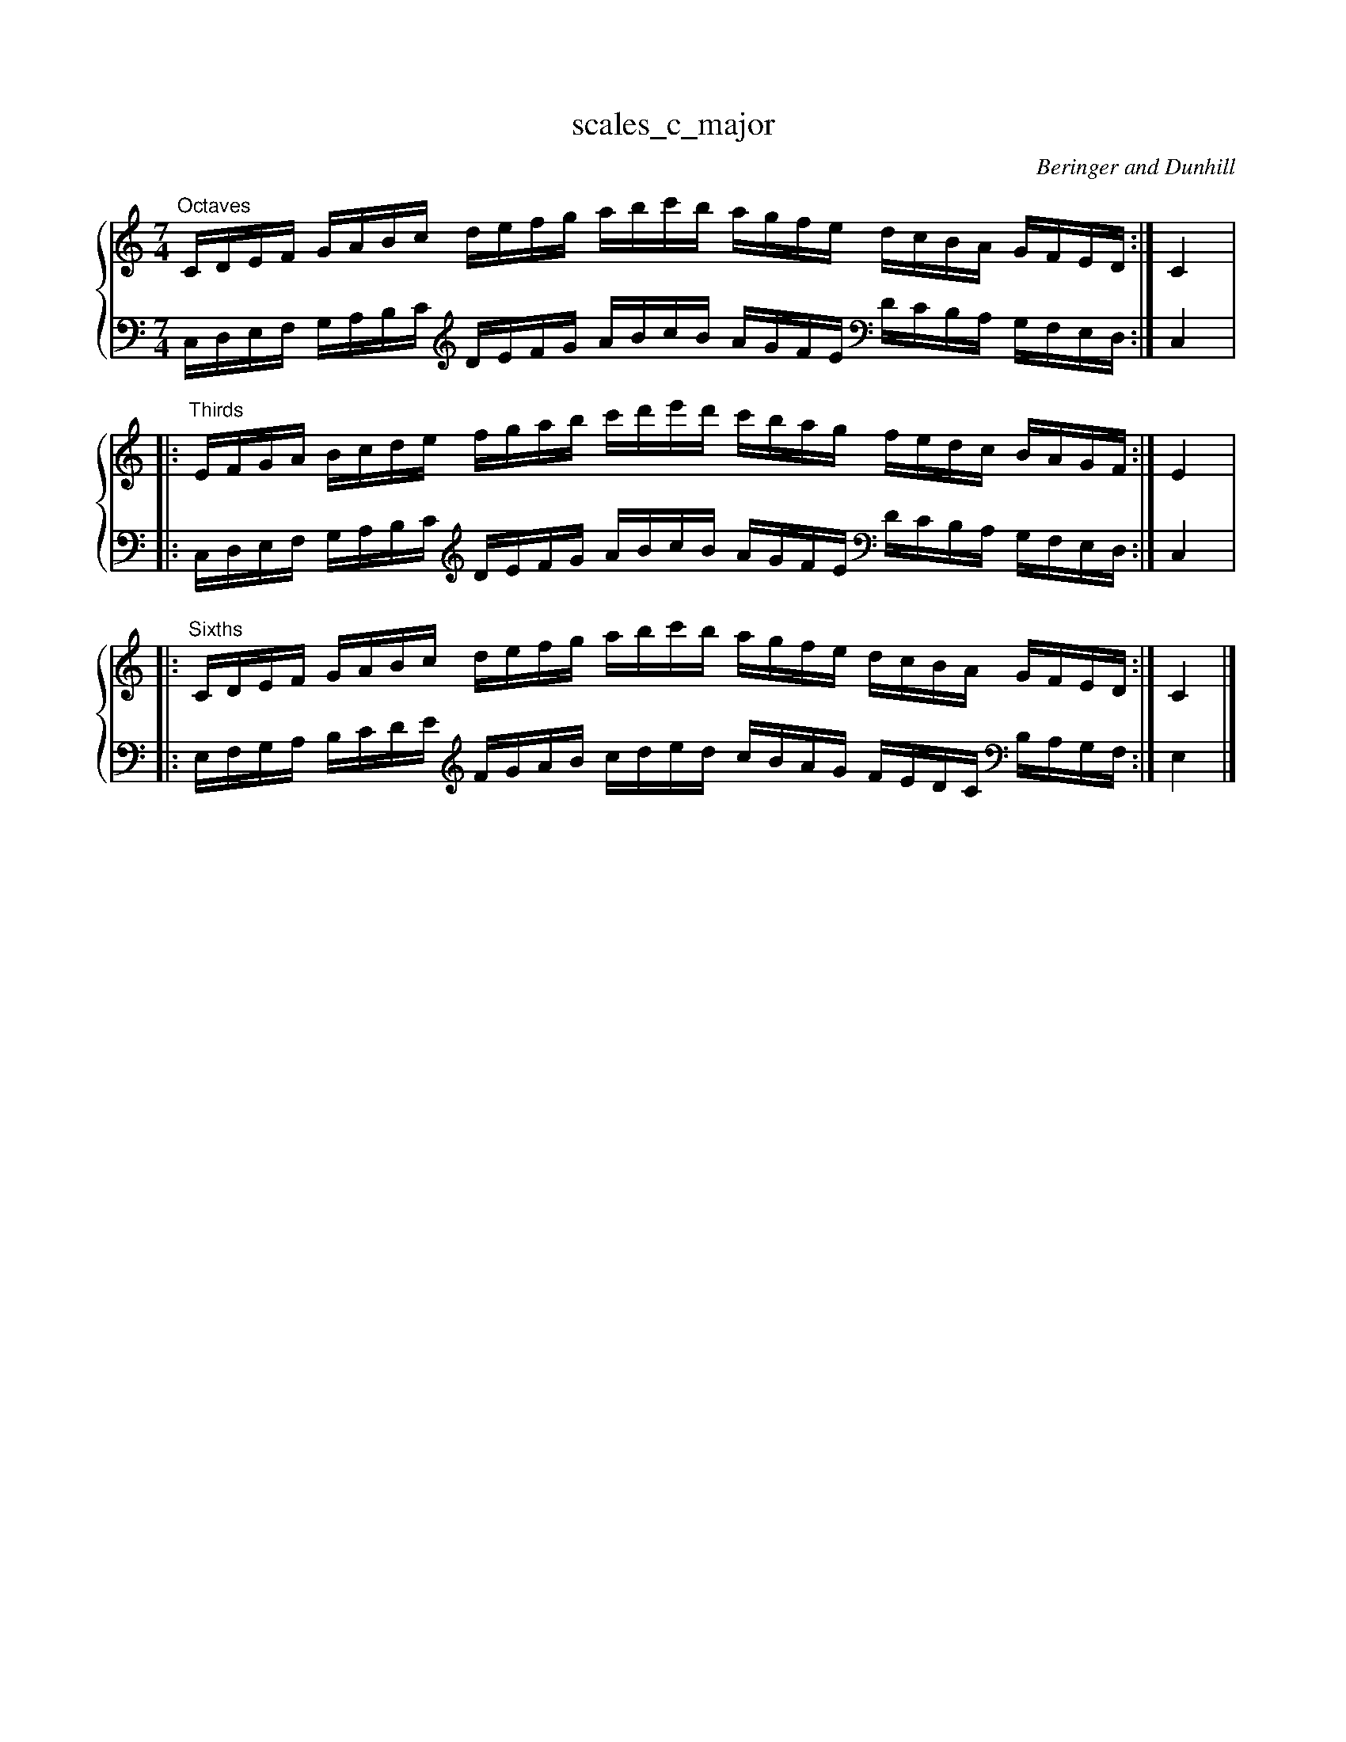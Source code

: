 X:1
T:scales_c_major
C:Beringer and Dunhill
%%score { ( 1 ) | ( 2 ) }
M:7/4
K:Cmaj
V:1 treble
V:2 bass octave=-1
V:1
L:1/16
"^Octaves"CDEF GABc defg abc'b agfe dcBA GFED:|C4|:
"^Thirds"EFGA Bcde fgab c'd'e'd' c'bag fedc BAGF:|E4|:
"^Sixths"CDEF GABc defg abc'b agfe dcBA GFED:|C4|]
V:2
L:1/16
CDEF GABc [K:clef=treble octave=-1]defg abc'b agfe [K:clef=bass octave=-1]dcBA GFED:|C4|:
CDEF GABc [K:clef=treble octave=-1]defg abc'b agfe [K:clef=bass octave=-1]dcBA GFED:|C4|:
EFGA Bcde [K:clef=treble octave=-1]fgab c'd'e'd' c'bag fedc [K:clef=bass octave=-1]BAGF:|E4|]

X:2
T:scales_c_minor_melodic
C:Beringer and Dunhill
%%score { ( 1 ) | ( 2 ) }
M:7/4
K:Cmin
V:1 treble
V:2 bass octave=-1
V:1
L:1/16
"^Octaves"CDEF G=A=Bc defg =a=bc'_b _agfe dc_B_A GFED:|C4|:
c'bag fedc BAGF EDCD EFG=A =Bcde fg=a=b:|c'4|:
"^Thirds"EFG=A =Bcde fg=a=b c'd'e'd' c'_b_ag fedc _B_AGF:|E4|:
e'd'c'b agfe dcBA GFEF G=A=Bc defg =a=bc'd':|e'4|:
"^Sixths"CDEF G=A=Bc defg =a=bc'=b agfe dc=BA GFED:|C4|:
c'bag fedc BAGF EDCD EFG=A =Bcde fg=a=b:|c'4|]
V:2
L:1/16
CDEF G=A=Bc [K:clef=treble octave=-1] defg =a=bc'_b _agfe [K:clef=bass octave=-1] dc_B_A GFED:|C4|:
[K:clef=treble octave=-1]c'bag fedc [K:clef=bass octave=-1] BAGF EDCD EFG=A [K:clef=treble octave=-1] =Bcde fg=a=b:|c'4|:
[K:clef=bass octave=-1] CDEF G=A=Bc [K:clef=treble octave=-1] defg =a=bc'_b _agfe [K:clef=bass octave=-1] dc_B_A GFED:|C4|:
[K:clef=treble octave=-1] c'bag fedc [K:clef=bass octave=-1] BAGF EDCD EFG=A [K:clef=treble octave=-1] =Bcde fg=a=b:|c'4|:
[K:clef=bass octave=-1] EFG=A =Bcde [K:clef=treble octave=-1] fg=a=b c'd'e'd' c'_b_ag fedc [K:clef=bass octave=-1] _B_AGF:|E4|:
[K:clef=treble] edcB AGFE [K:clef=bass] DCB,A, G,F,E,F, G,=A,=B,C [K:clef=treble] DEFG =A=Bcd:|e4|]

X:102
T:scales_c_minor_harmonic
C:Beringer and Dunhill
%%score { ( 1 ) | ( 2 ) }
M:7/4
K:Cmin
V:1 treble
V:2 bass octave=-1
V:1
L:1/16
"^Octaves"CDEF GA=Bc defg a=bc'=b agfe dc=BA GFED:|C4|:
"^Thirds"EFGA =Bcde fga=b c'd'e'd' c'=bag fedc =BAGF:|E4|:
"^Sixths"CDEF GA=Bc defg a=bc'=b agfe dc=BA GFED:|C4|]
V:2
L:1/16
CDEF GA=Bc [K:clef=treble octave=-1] defg a=bc'=b agfe [K:clef=bass octave=-1] dc=BA GFED:|C4|:
[K:clef=bass octave=-1] CDEF GA=Bc [K:clef=treble octave=-1] defg a=bc'=b agfe [K:clef=bass octave=-1] dc=BA GFED:|C4|:
[K:clef=bass octave=-1] EFGA =Bcde [K:clef=treble octave=-1] fga=b c'd'e'd' c'=bag fedc [K:clef=bass octave=-1] =BAGF:|E4|]

X:3
T:scales_g_major
C:Beringer and Dunhill
%%score { ( 1 ) | ( 2 ) }
M:7/4
K:Gmaj
V:1 treble
V:2 bass octave=-1
V:1
L:1/16
g,,a,,b,,c, DEFG ABcd efgf edcB AGFE Dc,b,,a,,:|g,,4|:
b,,c,DE FGAB cdef gaba gfed cBAG FEDc,:|b,,4|:
g,,a,,b,,c, DEFG ABcd efgf edcB AGFE Dc,b,,a,,:|g,,4|]
V:2
L:1/16
g,,a,,b,,c, DEFG ABcd efgf edcB AGFE Dc,b,,a,,:|g,,4|:
g,,a,,b,,c, DEFG ABcd efgf edcB AGFE Dc,b,,a,,:|g,,4|:
b,,c,DE FGAB [K:clef=treble octave=-1] cdef gaba gfed [K:clef=bass octave=-1]cBAG FEDc,:|b,,4|]

X:4
T:scales_g_minor_melodic
C:Beringer and Dunhill
%%score { ( 1 ) | ( 2 ) }
M:7/4
K:Gmin
V:1 treble
V:2 bass octave=-1
V:1
L:1/16
"^Octaves"g,,a,,b,,c, D=E^FG ABcd =e^fg=f _edcB AG=F_E Dc,b,,a,,:|g,,4|:
gfed cBAG FEDc, b,,a,,g,,a,, b,,c,D=E ^FGAB cd=e^f:|g4|:
"^Thirds"b,,c,D=E ^FGAB cd=e^f gaba g=f_ed cBAG =F_EDC:|b,,4|:
bagf edcB AGFE DCb,,C D=E^FG ABcd =e^fga:|b4|:
"^Sixths"G,A,B,C DE^FG ABcd e^fg^f edcB AG^FE DCB,A, :|G,4|:
gfed cBAG FEDc, b,,a,,g,,a,, b,,c,D=E ^FGAB cd=e^f:|g4|]
V:2
L:1/16
g,,a,,b,,c, D=E^FG ABcd =e^fg=f _edcB AG=F_E Dc,b,,a,,:|g,,4|:
gfed cBAG FEDc, b,,a,,g,,a,, b,,c,D=E ^FGAB cd=e^f:|g4|:
g,,a,,b,,c, D=E^FG ABcd =e^fg=f _edcB AG=F_E Dc,b,,a,,:|g,,4|:
gfed cBAG FEDc, b,,a,,g,,a,, b,,c,D=E ^FGAB cd=e^f:|g4|:
B,CDE ^FGAB [K:clef=treble octave=-1]cde^f gaba g^fed [K:clef=bass octave=-1]cBAG ^FEDC:|B,4|:
[K:clef=treble octave=0]BAGF EDCB, [K:clef=bass octave=-1] AGFE DCB,C D=E^FG ABcd [K:clef=treble octave=0] =E^FGA:|B4|]


X:104
T:scales_g_minor_harmonic
C:Beringer and Dunhill
%%score { ( 1 ) | ( 2 ) }
M:7/4
K:Gmin
V:1 treble
V:2 bass octave=-1
V:1
L:1/16
"^Octaves"g,,a,,b,,c, DE^FG ABcd e^fg^f edcB AG^FE Dc,b,,a,,:|g,,4|:
"^Thirds"b,,c,DE ^FGAB cde^f gaba g^fed cBAG ^FEDC:|b,,4|:
"^Sixths"G,A,B,C DE^FG ABcd e^fg^f edcB AG^FE DCB,A, :|G,4|]
V:2
L:1/16
g,,a,,b,,c, DE^FG ABcd e^fg^f edcB AG^FE Dc,b,,a,,:|g,,4|:
g,,a,,b,,c, D=E^FG ABcd =e^fg=f _edcB AG=F_E Dc,b,,a,,:|g,,4|:
[K:clef=bass octave=-1] B,CDE ^FGAB [K:clef=treble octave=-1] cde^f gaba g^fed [K:clef=bass octave=-1] cBAG ^FEDC:|

X:5
T:scales_d_major
C:Beringer and Dunhill
%%score { ( 1 ) | ( 2 ) }
M:7/4
K:Dmaj clef=treble octave=0
V:1 treble
V:2 bass octave=-1
V:1
L:1/16
DEFG ABcd efga bc'd'c' bagf edcB AGFE:|D4|:
FGAB cdef gabc' d'e'f'e' d'c'ba gfed cBAG:|F4|:
DEFG ABcd efga bc'd'c' bagf edcB AGFE:|D4|]
V:2
L:1/16
DEFG ABcd [K:clef=treble octave=-1] efga bc'd'c' bagf [K:clef=bass octave=-1] edcB AGFE:|D4|:
DEFG ABcd [K:clef=treble octave=-1] efga bc'd'c' bagf [K:clef=bass octave=-1] edcB AGFE:|D4|:
FGAB cdef [K:clef=treble octave=-1] gabc' d'e'f'e' d'c'ba gfed [K:clef=bass octave=-1] cBAG:|F4|]

X:6
T:scales_d_minor_melodic
C:Beringer and Dunhill
%%score { ( 1 ) | ( 2 ) }
M:7/4
K:Dmin
V:1 treble
V:2 bass octave=-1
V:1
L:1/16
"Octaves"DEFG A=B^cd efga =b^c'd'=c' _bagf ed=c_B AGFE:|D4|:
d'c'ba gfed cBAG FEDE FGA=B ^cdef ga=b^c':|d'4|:
"Thirds"FGA=B ^cdef ga=b^c' d'e'f'e' d'=c'_ba gfed =c_BAG:|F4|:
f'e'd'c' bagf edcB AGFG A=B^cd efga =b^c'd'e':|f'4|:
"Sixths"DEFG A=B^cd efga =b^c'd'=c' _bagf ed=c_B AGFE:|D4|:
d'c'ba gfed cBAG FEDE FGA=B ^cdef ga=b^c':|d'4|:
V:2
L:1/16
DEFG A=B^cd [K:clef=treble octave=-1] efga =b^c'd'=c' _bagf [K:clef=bass octave=-1]ed=c_B AGFE:|D4|:
[K:clef=treble octave=-1] d'c'ba gfed [K:clef=bass octave=-1] cBAG FEDE FGA=B [K:clef=treble octave=-1] ^cdef ga=b^c':|d'4|:
[K:clef=bass octave=-1] DEFG A=B^cd [K:clef=treble octave=-1] efga =b^c'd'=c' _bagf [K:clef=bass octave=-1] ed=c_B AGFE:|D4|:
[K:clef=treble octave=-1] d'c'ba gfed [K:clef=bass octave=-1] cBAG FEDE FGA=B [K:clef=treble octave=-1] ^cdef ga=b^c':|d'4|:
[K:clef=bass octave=-1] FGA=B ^cdef [K:clef=treble octave=-1] ga=b^c' d'e'f'e' d'=c'_ba gfed [K:clef=bass octave=-1] =c_BAG:|F4|:
[K:clef=treble octave=-1]f'e'd'c' bagf [K:clef=bass octave=-1] edcB AGFG A=B^cd [K:clef=treble octave=-1] efga =b^c'd'e':|f'4|]

X:106
T:scales_d_minor_harmonic
C:Beringer and Dunhill
%%score { ( 1 ) | ( 2 ) }
M:7/4
K:Dmin
V:1 treble
V:2 bass octave=-1
V:1
L:1/16
"Octaves"DEFG AB^cd efga b^c'd'^c' bagf ed^cB AGFE:|D4|:
"Thirds"FGAB ^cdef gab^c' d'e'f'e' d'^c'ba gfed ^cBAG:|F4|:
"Sixths"DEFG AB^cd efga b^c'd'^c' bagf ed^cB AGFE:|D4|]
V:2
L:1/16
DEFG AB^cd [K:clef=treble octave=-1] efga b^c'd'^c' bagf [K:clef=bass octave=-1]ed^cB AGFE:|D4|:
[K:clef=bass octave=-1] DEFG AB^cd [K:clef=treble octave=-1] efga b^c'd'^c' bagf [K:clef=bass octave=-1] ed^cB AGFE:|D4|:
[K:clef=bass octave=-1] FGAB ^cdef [K:clef=treble octave=-1] gab^c' d'e'f'e' d'^c'ba gfed [K:clef=bass octave=-1] ^cBAG:|F4|]

X:7
T:scales_a_major
C:Beringer and Dunhill
%%score { ( 1 ) | ( 2 ) }
M:7/4
K:Amaj
V:1 treble
V:2 bass octave=-1
V:1
L:1/16
A,B,CD EFGA Bcde fgag fedc BAGF EDCB,:|A,4|:
CDEF GABc defg abc'b agfe dcBA GFED:|C4|:
A,B,CD EFGA Bcde fgag fedc BAGF EDCB,:|A,4|]
V:2
L:1/16
A,B,CD EFGA Bcde fgag fedc BAGF EDCB,:|A,4|:
A,B,CD EFGA Bcde fgag fedc BAGF EDCB,:|A,4|:
CDEF GABc [K:clef=treble octave=-1] defg abc'b agfe [K:clef=bass octave=-1] dcBA GFED:|C4|]

X:8
T:scales_a_minor_melodic
C:Beringer and Dunhill
%%score { ( 1 ) | ( 2 ) }
M:7/4
K:Amin
V:1 treble
V:2 bass octave=-1
V:1
L:1/16
"Octaves"A,B,CD E^F^GA Bcde ^f^ga=g =fedc BA=G=F EDCB,:|A,4|:
agfe dcBA GFED CB,A,B, CDE^F ^GABc de^f^g:|a4|:
"Thirds"CDE^F ^GABc de^f^g abc'b a=g=fe dcBA =G=FED:|C4|:
c'bag fedc BAGF EDCD E^F^GA Bcde ^f^gab:|c'4|:
"Sixths"A,B,CD E^F^GA Bcde ^f^ga=g =fedc BA=G=F EDCB,:|A,4|:
agfe dcBA GFED CB,A,B, CDE^F ^GABc de^f^g:|a4|]
V:2
L:1/16
A,B,CD E^F^GA Bcde ^f^ga=g =fedc BA=G=F EDCB,:|A,4|:
agfe dcBA GFED CB,A,B, CDE^F ^GABc de^f^g:|a4|:
A,B,CD E^F^GA Bcde ^f^ga=g =fedc BA=G=F EDCB,:|A,4|:
agfe dcBA GFED CB,A,B, CDE^F ^GABc de^f^g:|a4|:
CDE^F ^GABc [K:clef=treble octave=-1] de^f^g abc'b a=g=fe [K:clef=bass octave=-1] dcBA =G=FED:|C4|:
[K:clef=treble octave=-1] c'bag fedc [K:clef=bass octave=-1] BAGF EDCD E^F^GA Bcde [K:clef=treble octave=-1] ^f^gab:|c'4|]

X:108
T:scales_a_minor_harmonic
C:Beringer and Dunhill
%%score { ( 1 ) | ( 2 ) }
M:7/4
K:Amin
V:1 treble
V:2 bass octave=-1
V:1
L:1/16
"Octaves"A,B,CD EF^GA Bcde f^ga^g fedc BA^GF EDCB,:|A,4|:
"Thirds"CDEF ^GABc def^g abc'b a^gfe dcBA ^GFED:|C4|:
"Sixths"A,B,CD EF^GA Bcde f^ga^g fedc BA^GF EDCB,:|A,4|]
V:2
L:1/16
A,B,CD EF^GA Bcde f^ga^g fedc BA^GF EDCB,:|A,4|:
A,B,CD EF^GA Bcde f^ga^g fedc BA^GF EDCB,:|A,4|:
CDEF ^GABc [K:clef=treble octave=-1] def^g abc'b a^gfe [K:clef=bass octave=-1] dcBA ^GFED:|C4|]

X:9
T:scales_e_major
C:Beringer and Dunhill
%%score { ( 1 ) | ( 2 ) }
M:7/4
K:Emaj
V:1 treble
V:2 bass octave=-1
V:1
L:1/16
EFGA Bcde fgab c'd'e'd' c'bag fedc BAGF:|E4|:
GABc defg abc'd' e'f'g'f' e'd'c'b agfe dcBA:|G4|:
EFGA Bcde fgab c'd'e'd' c'bag fedc BAGF:|E4|]
V:2
L:1/16
EFGA Bcde [K:clef=treble octave=-1] fgab c'd'e'd' c'bag [K:clef=bass octave=-1] fedc BAGF:|E4|:
EFGA Bcde [K:clef=treble octave=-1] fgab c'd'e'd' c'bag fedc [K:clef=bass octave=-1] BAGF:|E4|:
GABc defg [K:clef=treble octave=-1] abc'd' e'f'g'f' e'd'c'b agfe [K:clef=bass octave=-1] dcBA:|G4|]

X:10
T:scales_e_minor_melodic
C:Beringer and Dunhill
%%score { ( 1 ) | ( 2 ) }
M:7/4
K:Emin
V:1 treble
V:2 bass octave=-1
V:1
L:1/16
"Octaves"EFGA B^c^de fgab ^c'^d'e'=d' =c'bag fe=d=c BAGF:|E4|:
e'd'c'b agfe dcBA GFEF GAB^c ^defg ab^c'^d':|e'4|:
"Thirds"GAB^c ^defg ab^c'^d' e'f'g'f' e'=d'=c'b agfe =d=cBA:|G4|:
g'f'e'd' c'bag fedc BAGA B^c^de fgab ^c'^d'e'f':|g'4|:
"Sixths"EFGA B^c^de fgab ^c'^d'e'=d' =c'bag fe=d=c BAGF:|E4|:
e'd'c'b agfe dcBA GFEF GAB^c ^defg ab^c'^d':|e'4|]
V:2
L:1/16
EFGA B^c^de [K:clef=treble octave=-1] fgab ^c'^d'e'=d' =c'bag [K:clef=bass octave=-1] fe=d=c BAGF:|E4|:
[K:clef=treble octave=-1] e'd'c'b agfe [K:clef=bass octave=-1] dcBA GFEF GAB^c [K:clef=treble octave=-1]^defg ab^c'^d':|e'4|:
[K:clef=bass octave=-1] EFGA B^c^de [K:clef=treble octave=-1] fgab ^c'^d'e'=d' =c'bag [K:clef=bass octave=-1] fe=d=c BAGF:|E4|:
[K:clef=treble octave=-1] e'd'c'b agfe [K:clef=bass octave=-1] dcBA GFEF GAB^c [K:clef=treble octave=-1]^defg ab^c'^d':|e'4|:
[K:clef=bass octave=-1] GAB^c [K:clef=treble octave=-1] ^defg ab^c'^d' e'f'g'f' e'=d'=c'b agfe [K:clef=bass octave=-1] =d=cBA:|G4|:
[K:clef=treble octave=-1] g'f'e'd' c'bag fedc [K:clef=bass octave=-1] BAGA B^c^de [K:clef=treble octave=-1] fgab ^c'^d'e'f':|g'4|]

X:110
T:scales_e_minor_harmonic
C:Beringer and Dunhill
%%score { ( 1 ) | ( 2 ) }
M:7/4
K:Emin
V:1 treble
V:2 bass octave=-1
V:1
L:1/16
"Octaves"EFGA Bc^de fgab c'^d'e'^d' c'bag fe^dc BAGF:|E4|:
"Thirds"GABc ^defg abc'^d' e'f'g'f' e'^d'c'b agfe ^dcBA:|G4|:
"Sixths"EFGA Bc^de fgab c'^d'e'^d' c'bag fe^dc BAGF:|E4|]
V:2
L:1/16
EFGA Bc^de [K:clef=treble octave=-1] fgab c'^d'e'^d' c'bag [K:clef=bass octave=-1] fe^dc BAGF:|E4|:
[K:clef=bass octave=-1] EFGA Bc^de [K:clef=treble octave=-1] fgab c'^d'e'^d' c'bag [K:clef=bass octave=-1] fe^dc BAGF:|E4|:
[K:clef=bass octave=-1] GABc [K:clef=treble octave=-1] ^defg abc'^d' e'f'g'f' e'^d'c'b agfe [K:clef=bass octave=-1] ^dcBA:|G4|]

X:11
T:scales_b_major
C:Beringer and Dunhill
%%score { ( 1 ) | ( 2 ) }
M:7/4
K:Bmaj clef=treble octave=0
V:1 treble
V:2 bass octave=-2
V:1
L:1/16
B,CDE FGAB cdef gaba gfed cBAG FEDC:|B,4|:
DEFG ABcd efga bc'd'c' bagf edcB AGFE:|D4|:
B,CDE FGAB cdef gaba gfed cBAG FEDC:|B,4|]
V:2
L:1/16
B,CDE FGAB [K:clef=treble octave=-1] cdef gaba gfed [K:clef=bass octave=-1] cBAG FEDC:|B,4|:
B,CDE FGAB [K:clef=treble octave=-1] cdef gaba gfed [K:clef=bass octave=-1] cBAG FEDC:|B,4|:
DEFG ABcd [K:clef=treble octave=-1] efga bc'd'c' bagf [K:clef=bass octave=-1] edcB AGFE:|D4|]

X:12
T:scales_b_minor_melodic
C:Beringer and Dunhill
%%score { ( 1 ) | ( 2 ) }
M:7/4
K:Bmin
V:1 treble
V:2 bass octave=-1
V:1
L:1/16
"Octaves"B,CDE F^G^AB cdef ^g^ab=a =gfed cB=A=G FEDC:|B,4|:
bagf edcB AGFE DCB,C DEF^G ^ABcd ef^g^a:|b4|:
"Thirds"DEF^G ^ABcd ef^g^a bc'd'c' b=a=gf edcB =A=GFE:|D4|:
d'c'ba gfed cBAG FEDE F^G^AB cdef ^g^abc':|d'4|:
"Sixths"B,CDE F^G^AB cdef ^g^ab=a =gfed cB=A=G FEDC:|B,4|:
bagf edcB AGFE DCB,C DEF^G ^ABcd ef^g^a:|b4|:]
V:2
L:1/16
B,CDE F^G^AB [K:clef=treble octave=-1] cdef ^g^ab=a =gfed [K:clef=bass octave=-1] cB=A=G FEDC:|B,4|:
[K:clef=treble octave=-1] bagf edcB [K:clef=bass octave=-1] AGFE DCB,C DEF^G ^ABcd [K:clef=treble octave=-1] ef^g^a:|b4|:
[K:clef=bass octave=-1] B,CDE F^G^AB [K:clef=treble octave=-1] cdef ^g^ab=a =gfed [K:clef=bass octave=-1] cB=A=G FEDC:|B,4|:
[K:clef=treble octave=-1]bagf edcB [K:clef=bass octave=-1] AGFE DCB,C DEF^G ^ABcd [K:clef=treble octave=-1]ef^g^a:|b4|:
[K:clef=bass octave=-1]DEF^G ^ABcd [K:clef=treble octave=-1] ef^g^a bc'd'c' b=a=gf [K:clef=bass octave=-1] edcB =A=GFE:|D4|:
[K:clef=treble octave=-1]d'c'ba gfed [K:clef=bass octave=-1] cBAG FEDE F^G^AB [K:clef=treble octave=-1] cdef ^g^abc':|d'4|]

X:112
T:scales_b_minor_harmonic
C:Beringer and Dunhill
%%score { ( 1 ) | ( 2 ) }
M:7/4
K:Bmin
V:1 treble
V:2 bass octave=-1
V:1
L:1/16
"Octaves"B,CDE FG^AB cdef g^ab^a gfed cB^AG FEDC:|B,4|:
"Thirds"DEFG ^ABcd efg^a bc'd'c' b^agf edcB A=GFE:|D4|:
"Sixths"B,CDE FG^AB cdef g^ab^a gfed cB^AG FEDC:|B,4|]
V:2
L:1/16
B,CDE FG^AB [K:clef=treble octave=-1] cdef g^ab^a gfed [K:clef=bass octave=-1] cB^AG FEDC:|B,4|:
[K:clef=bass octave=-1] B,CDE FG^AB [K:clef=treble octave=-1] cdef g^ab^a gfed [K:clef=bass octave=-1] cB^AG FEDC:|B,4|:
[K:clef=bass octave=-1]DEFG ^ABcd [K:clef=treble octave=-1] efg^a bc'd'c' b^agf [K:clef=bass octave=-1] edcB ^AGFE:|D4|]

X:13
T:scales_fsharp_major
C:Beringer and Dunhill
%%score { ( 1 ) | ( 2 ) }
M:7/4
K:F#maj
V:1 treble
V:2 bass octave=-1
V:1
L:1/16
F,G,A,B, CDEF GABc defe dcBA GFED CB,A,G,:|F,4|:
A,B,CD EFGA Bcde fgag fedc BAGF EDCB,:|A,4|:
F,G,A,B, CDEF GABc defe dcBA GFED CB,A,G,:|F,4|]
V:2
L:1/16
F,G,A,B, CDEF GABc defe dcBA GFED CB,A,G,:|F,4|:
F,G,A,B, CDEF GABc defe dcBA GFED CB,A,G,:|F,4|:
A,B,CD EFGA Bcde fgag fedc BAGF EDCB,:|A,4|]

X:14
T:scales_fsharp_minor_melodic
C:Beringer and Dunhill
%%score { ( 1 ) | ( 2 ) }
M:7/4
K:F#min
V:1 treble
V:2 bass octave=-1
V:1
L:1/16
"Octaves"F,G,A,B, C^D^EF GABc ^d^ef=e =dcBA GF=E=D CB,A,G,:|F,4|:
fedc BAGF EDCB, A,G,F,G, A,B,C^D ^EFGA Bc^d^e:|f4|:
"Thirds"A,B,C^D ^EFGA Bc^d^e fgag f=e=dc BAGF =E=DCB,:|A,4|:
agfe dcBA GFED CB,A,B, C^D^EF GABc ^d^efg:|a4|:
"Sixths"F,G,A,B, C^D^EF GABc ^d^ef=e =dcBA GF=E=D CB,A,G,:|F,4|:
fedc BAGF EDCB, A,G,F,G, A,B,C^D ^EFGA Bc^d^e:|f4|]
V:2
L:1/16
F,G,A,B, C^D^EF GABc ^d^ef=e =dcBA GF=E=D CB,A,G,:|F,4|:
fedc BAGF EDCB, A,G,F,G, A,B,C^D ^EFGA Bc^d^e:|f4|:
F,G,A,B, C^D^EF GABc ^d^ef=e =dcBA GF=E=D CB,A,G,:|F,4|:
fedc BAGF EDCB, A,G,F,G, A,B,C^D ^EFGA Bc^d^e:|f4|:
A,B,C^D ^EFGA Bc^d^e fgag f=e=dc BAGF =E=DCB,:|A,4|:
agfe dcBA GFED CB,A,B, C^D^EF GABc ^d^efg:|a4|]

X:114
T:scales_fsharp_minor_harmonic
C:Beringer and Dunhill
%%score { ( 1 ) | ( 2 ) }
M:7/4
K:F#min
V:1 treble
V:2 bass octave=-1
V:1
L:1/16
"Octaves"F,G,A,B, CD^EF GABc d^ef^e dcBA GF^ED CB,A,G,:|F,4|:
"Thirds"A,B,CD ^EFGA Bcd^e fgag f^edc BAGF ^EDCB,:|A,4|:
"Sixths"F,G,A,B, CD^EF GABc d^ef^e dcBA GF^ED CB,A,G,:|F,4|]
V:2
L:1/16
F,G,A,B, CD^EF GABc d^ef^e dcBA GF^ED CB,A,G,:|F,4|:
F,G,A,B, CD^EF GABc d^ef^e dcBA GF^ED CB,A,G,:|F,4|:
A,B,CD ^EFGA Bcd^e fgag f^edc BAGF ^EDCB,:|A,4|]

X:15
T:scales_dflat_major
C:Beringer and Dunhill
%%score { ( 1 ) | ( 2 ) }
M:7/4
K:Dbmaj
V:1 treble
V:2 bass octave=-1
V:1
L:1/16
DEFG ABcd efga bc'd'c' bagf edcB AGFE:|D4|:
FGAB cdef gabc' d'e'f'e' d'c'ba gfed cBAG:|F4|:
DEFG ABcd efga bc'd'c' bagf edcB AGFE:|D4|]
V:2
L:1/16
DEFG ABcd [K:clef=treble octave=-1]efga bc'd'c' bagf [K:clef=bass octave=-1] edcB AGFE:|D4|:
DEFG ABcd [K:clef=treble octave=-1] efga bc'd'c' bagf [K:clef=bass octave=-1] edcB AGFE:|D4|:
FGAB cdef [K:clef=treble octave=-1]gabc' d'e'f'e' d'c'ba gfed [K:clef=bass octave=-1] cBAG:|F4|]

X:16
T:scales_csharp_minor_melodic
C:Beringer and Dunhill
%%score { ( 1 ) | ( 2 ) }
M:7/4
K:C#min
V:1 treble
V:2 bass octave=-1
V:1
L:1/16
"Octaves"CDEF G^A^Bc defg ^a^bc'=b =agfe dc=B=A GFED:|C4|:
c'bag fedc BAGF EDCD EFG^A ^Bcde fg^a^b:|c'4|:
"Thirds"EFG^A ^Bcde fg^a^b c'd'e'd' c'=b=ag fedc =B=AGF:|E4|:
e'd'c'b agfe dcBA GFEF G^A^Bc defg ^a^bc'd':|e'4|:
"Sixths"CDEF G^A^Bc defg ^a^bc'=b =agfe dc=B=A GFED:|C4|:
c'bag fedc BAGF EDCD EFG^A ^Bcde fg^a^b:|c'4|]
V:2
L:1/16
CDEF G^A^Bc [K:clef=treble octave=-1] defg ^a^bc'=b =agfe [K:clef=bass octave=-1] dc=B=A GFED:|C4|:
[K:clef=treble octave=-1] c'bag fedc [K:clef=bass octave=-1] BAGF EDCD EFG^A ^Bcde [K:clef=treble octave=-1] fg^a^b:|c'4|:
[K:clef=bass octave=-1] CDEF G^A^Bc [K:clef=treble octave=-1] defg ^a^bc'=b =agfe [K:clef=bass octave=-1] dc=B=A GFED:|C4|:
[K:clef=treble octave=-1] c'bag fedc [K:clef=bass octave=-1] BAGF EDCD EFG^A ^Bcde [K:clef=treble octave=-1] fg^a^b:|c'4|:
[K:clef=bass octave=-1] EFG^A ^Bcde [K:clef=treble octave=-1] fg^a^b c'd'e'd' c'=b=ag fedc [K:clef=bass octave=-1] =B=AGF:|E4|:
[K:clef=treble octave=-1] e'd'c'b agfe [K:clef=bass octave=-1] dcBA GFEF G^A^Bc defg [K:clef=treble octave=-1]^a^bc'd':|e'4|]

X:116
T:scales_csharp_minor_harmonic
C:Beringer and Dunhill
%%score { ( 1 ) | ( 2 ) }
M:7/4
K:C#min
V:1 treble
V:2 bass octave=-1
V:1
L:1/16
"Octaves"CDEF GA^Bc defg a^bc'^b agfe dc^BA GFED:|C4|:
"Thirds"EFGA ^Bcde fga^b c'd'e'd' c'^bag fedc ^BAGF:|E4|:
"Sixths"CDEF GA^Bc defg a^bc'^b agfe dc^BA GFED:|C4|]
V:2
L:1/16
CDEF GA^Bc [K:clef=treble octave=-1] defg a^bc'^b agfe [K:clef=bass octave=-1] dc^BA GFED:|C4|:
CDEF GA^Bc [K:clef=treble octave=-1] defg a^bc'^b agfe [K:clef=bass octave=-1] dc^BA GFED:|C4|:
EFGA ^Bcde [K:clef=treble octave=-1] fga^b c'd'e'd' c'^bag fedc [K:clef=bass octave=-1] ^BAGF:|E4|]

X:17
T:scales_aflat_major
C:Beringer and Dunhill
%%score { ( 1 ) | ( 2 ) }
M:7/4
K:Abmaj
V:1 treble
V:2 bass octave=-1
V:1
L:1/16
A,B,CD EFGA Bcde fgag fedc BAGF EDCB,:|A,4|:
CDEF GABc defg abc'b agfe dcBA GFED:|C4|:
A,B,CD EFGA Bcde fgag fedc BAGF EDCB,:|A,4|]
V:2
L:1/16
A,B,CD EFGA Bcde fgag fedc BAGF EDCB,:|A,4|:
A,B,CD EFGA Bcde fgag fedc BAGF EDCB,:|A,4|:
CDEF GABc [K:clef=treble octave=-1] defg abc'b agfe [K:clef=bass octave=-1]dcBA GFED:|C4||

X:18
T:scales_gsharp_minor_melodic
C:Beringer and Dunhill
%%score { ( 1 ) | ( 2 ) }
M:7/4
K:G#min
V:1 treble
V:2 bass octave=-1
V:1
L:1/16
"Octaves"G,A,B,C D^E^^FG ABcd ^e^^fg^f =edcB AG^F=E DCB,A,:|G,4|:
gfed cBAG FEDC B,A,G,A, B,CD^E ^^FGAB cd^e^^f:|g4|:
"Thirds"B,CD^E ^^FGAB cd^e^^f gaba g^f=ed cBAG ^F=EDC:|B,4|:
bagf edcB AGFE DCB,C D^E^^FG ABcd ^e^^fga:|b4|:
"Sixths"G,A,B,C D^E^^FG ABcd ^e^^fg^f =edcB AG^F=E DCB,A,:|G,4|:
gfed cBAG FEDC B,A,G,A, B,CD^E ^^FGAB cd^e^^f:|g4|]
V:2
L:1/16
G,A,B,C D^E^^FG ABcd ^e^^fg^f =edcB AG^F=E DCB,A,:|G,4|:
gfed cBAG FEDC B,A,G,A, B,CD^E ^^FGAB cd^e^^f:|g4|:
G,A,B,C D^E^^FG ABcd ^e^^fg^f =edcB AG^F=E DCB,A,:|G,4|:
gfed cBAG FEDC B,A,G,A, B,CD^E ^^FGAB cd^e^^f:|g4|:
B,CD^E ^^FGAB [K:clef=treble octave=-1] cd^e^^f gaba g^f=ed [K:clef=bass octave=-1] cBAG ^F=EDC:|B,4|:
[K:clef=treble octave=-1] bagf [K:clef=bass octave=-1] edcB AGFE DCB,C D^E^^FG ABcd [K:clef=treble octave=-1]  ^e^^fga:|b4|]

X:118
T:scales_gsharp_minor_harmonic
C:Beringer and Dunhill
%%score { ( 1 ) | ( 2 ) }
M:7/4
K:G#min
V:1 treble
V:2 bass octave=-1
V:1
L:1/16
"Octaves"G,A,B,C DE^^FG ABcd e^^fg^^f edcB AG^^FE DCB,A,:|G,4|:
"Thirds"B,CDE ^^FGAB cde^^f gaba g^^fed cBAG ^^FEDC:|B,4|:
"Sixths"G,A,B,C DE^^FG ABcd e^^fg^^f edcB AG^^FE DCB,A,:|G,4|]
V:2
L:1/16
G,A,B,C DE^^FG ABcd e^^fg^^f edcB AG^^FE DCB,A,:|G,4|:
G,A,B,C DE^^FG ABcd e^^fg^^f edcB AG^^FE DCB,A,:|G,4|:
B,CDE ^^FGAB [K:clef=treble octave=-1] cde^^f gaba g^^fed [K:clef=bass octave=-1] cBAG ^^FEDC:|B,4|]
X:19

T:scales_eflat_major
C:Beringer and Dunhill
%%score { ( 1 ) | ( 2 ) }
M:7/4
K:Ebmaj
V:1 treble
V:2 bass octave=-1
V:1
L:1/16
EFGA Bcde fgab c'd'e'd' c'bag fedc BAGF:|E4|:
GABc defg abc'd' e'f'g'f' e'd'c'b agfe dcBA:|G4|:
EFGA Bcde fgab c'd'e'd' c'bag fedc BAGF:|E4|]
V:2
L:1/16
EFGA Bcde [K:clef=treble octave=-1] fgab c'd'e'd' c'bag [K:clef=bass octave=-1] fedc BAGF:|E4|:
EFGA Bcde [K:clef=treble octave=-1] fgab c'd'e'd' c'bag [K:clef=bass octave=-1] fedc BAGF:|E4|:
GABc [K:clef=treble octave=-1] defg abc'd' e'f'g'f' e'd'c'b agfe [K:clef=trele octave=-1] dcBA:|G4|]

X:20
T:scales_eflat_minor_melodic
C:Beringer and Dunhill
%%score { ( 1 ) | ( 2 ) }
M:7/4
K:Ebmin
V:1 treble
V:2 bass octave=-1
V:1
L:1/16
"Octaves"EFGA B=c=de fgab =c'=d'e'_d' _c'bag fe_d_c BAGF:|E4|:
e'd'c'b agfe dcBA GFEF GAB=c =defg ab=c'=d':|e'4|:
"Thirds"GAB=c =defg ab=c'=d' e'f'g'f' e'_d'_c'b agfe _d_cBA:|G4|:
g'f'e'd' c'bag fedc BAGA B=c=de fgab =c'=d'e'f':|g'4|:
"Sixths"EFGA B=c=de fgab =c'=d'e'_d' _c'bag fe_d_c BAGF:|E4|:
e'd'c'b agfe dcBA GFEF GAB=c =defg ab=c'=d':|e'4|:]
V:2
L:1/16
EFGA B=c=de [K:clef=treble octave=-1] fgab =c'=d'e'_d' _c'bag [K:clef=bass octave=-1] fe_d_c BAGF:|E4|:
[K:clef=treble octave=-1] e'd'c'b agfe [K:clef=bass octave=-1] dcBA GFEF GAB=c [K:clef=treble octave=-1] =defg ab=c'=d':|e'4|:
[K:clef=bass octave=-1] EFGA B=c=de [K:clef=treble octave=-1] fgab =c'=d'e'_d' _c'bag [K:clef=bass octave=-1] fe_d_c BAGF:|E4|:
[K:clef=treble octave=-1] e'd'c'b agfe [K:clef=bass octave=-1] dcBA GFEF GAB=c [K:clef=treble octave=-1] =defg ab=c'=d':|e'4|:
[K:clef=bass octave=-1] GAB=c [K:clef=treble octave=-1] =defg ab=c'=d' e'f'g'f' e'_d'_c'b agfe [K:clef=bass octave=-1] _d_cBA:|G4|:
[K:clef=treble octave=-1] g'f'e'd' c'bag fedc [K:clef=bass octave=-1] BAGA B=c=de [K:clef=treble octave=-1] fgab =c'=d'e'f':|g'4|]

X:120
T:scales_eflat_minor_harmonic
C:Beringer and Dunhill
%%score { ( 1 ) | ( 2 ) }
M:7/4
K:Ebmin
V:1 treble
V:2 bass octave=-1
V:1
L:1/16
"Octaves"EFGA Bc=de fgab c'=d'e'=d' c'bag fe=dc BAGF:|E4|:
"Thirds"GABc =defg abc'=d' e'f'g'f' e'=d'c'b agfe =dcBA:|G4|:
"Sixths"EFGA Bc=de fgab c'=d'e'=d' c'bag fe=dc BAGF:|E4|]
V:2
L:1/16
EFGA Bc=de [K:clef=treble octave=-1] fgab c'=d'e'=d' c'bag [K:clef=bass octave=-1] fe=dc BAGF:|E4|:
EFGA Bc=de [K:clef=treble octave=-1] fgab c'=d'e'=d' c'bag [K:clef=bass octave=-1] fe=dc BAGF:|E4|:
[K:clef=bass octave=-1] GABc [K:clef=treble octave=-1] =defg abc'=d' e'f'g'f' e'=d'c'b agfe [K:clef=bass octave=-1] =dcBA:|G4|]

X:21
T:scales_bflat_major
C:Beringer and Dunhill
%%score { ( 1 ) | ( 2 ) }
M:7/4
K:Bbmaj
V:1 treble
V:2 bass octave=-1
V:1
L:1/16
B,CDE FGAB cdef gaba gfed cBAG FEDC:|B,4|:
DEFG ABcd efga bc'd'c' bagf edcB AGFE:|D4|:
B,CDE FGAB cdef gaba gfed cBAG FEDC:|B,4|]
V:2
L:1/16
B,CDE FGAB [K:clef=treble octave=-1] cdef gaba gfed [K:clef=bass octave=-1] cBAG FEDC:|B,4|:
B,CDE FGAB [K:clef=treble octave=-1] cdef gaba gfed [K:clef=bass octave=-1] cBAG FEDC:|B,4|:
DEFG ABcd [K:clef=treble octave=-1] efga bc'd'c' bagf [K:clef=bass octave=-1] edcB AGFE:|D4||

X:22
T:scales_bflat_minor_melodic
C:Beringer and Dunhill
%%score { ( 1 ) | ( 2 ) }
M:7/4
K:Bbmin
V:1 treble
V:2 bass octave=-1
V:1
L:1/16
"Octaves"B,CDE F=G=AB cdef =g=ab_a _gfed cB_A_G FEDC:|B,4|:
bagf edcB AGFE DCB,C DEF=G =ABcd ef=g=a:|b4|:
"Thirds"DEF=G =ABcd ef=g=a bc'd'c' b_a_gf edcB _A_GFE:|D4|:
d'c'ba gfed cBAG FEDE F=G=AB cdef =g=abc':|d'4|:
"Sixths"B,CDE F=G=AB cdef =g=ab_a _gfed cB_A_G FEDC:|B,4|:
bagf edcB AGFE DCB,C DEF=G =ABcd ef=g=a:|b4|]
V:2
L:1/16
B,CDE F=G=AB [K:clef=treble octave=-1] cdef =g=ab_a _gfed [K:clef=bass octave=-1] cB_A_G FEDC:|B,4|:
[K:clef=treble octave=-1] bagf edcB [K:clef=bass octave=-1] AGFE DCB,C DEF=G =ABcd [K:clef=treble octave=-1] ef=g=a:|b4|:
[K:clef=bass octave=-1] B,CDE F=G=AB [K:clef=treble octave=-1] cdef =g=ab_a _gfed [K:clef=bass octave=-1] cB_A_G FEDC:|B,4|:
[K:clef=treble octave=-1] bagf edcB [K:clef=bass octave=-1] AGFE DCB,C DEF=G =ABcd [K:clef=treble octave=-1] ef=g=a:|b4|:
[K:clef=bass octave=-1] DEF=G =ABcd [K:clef=treble octave=-1] ef=g=a bc'd'c' b_a_gf [K:clef=bass octave=-1] edcB _A_GFE:|D4|:
[K:clef=treble octave=-1] d'c'ba gfed [K:clef=bass octave=-1] cBAG FEDE F=G=AB [K:clef=treble octave=-1] cdef =g=abc':|d'4|]

X:122
T:scales_bflat_minor_harmonic
C:Beringer and Dunhill
%%score { ( 1 ) | ( 2 ) }
M:7/4
K:Bbmin
V:1 treble
V:2 bass octave=-1
V:1
L:1/16
"Octaves"B,CDE FG=AB cdef g=ab=a gfed cB=AG FEDC:|B,4|:
"Thirds"DEFG =ABcd efg=a bc'd'c' b=agf edcB =AGFE:|D4|:
"Sixths"B,CDE FG=AB cdef g=ab=a gfed cB=AG FEDC:|B,4|]
V:2
L:1/16
B,CDE FG=AB [K:clef=treble octave=-1] cdef g=ab=a gfed [K:clef=bass octave=-1] cB=AG FEDC:|B,4|:
B,CDE FG=AB [K:clef=treble octave=-1] cdef g=ab=a gfed [K:clef=bass octave=-1] cB=AG FEDC:|B,4|:
[K:clef=bass octave=-1] DEFG =ABcd [K:clef=treble octave=-1] efg=a bc'd'c' b=agf [K:clef=bass octave=-1] edcB =AGFE:|D4|]

X:23
T:scales_f_major
C:Beringer and Dunhill
%%score { ( 1 ) | ( 2 ) }
M:7/4
K:Fmaj
V:1 treble
V:2 bass octave=-1
V:1
L:1/16
F,G,A,B, CDEF GABc defe dcBA GFED CB,A,G,:|F,4|:
A,B,CD EFGA Bcde fgag fedc BAGF EDCB,:|A,4|:
F,G,A,B, CDEF GABc defe dcBA GFED CB,A,G,:|F,4||
V:2
L:1/16
F,G,A,B, CDEF GABc defe dcBA GFED CB,A,G,:|F,4|:
F,G,A,B, CDEF GABc defe dcBA GFED CB,A,G,:|F,4|:
A,B,CD EFGA Bcde fgag fedc BAGF EDCB,:|A,4||

X:24
T:scales_f_minor_melodic
C:Beringer and Dunhill
%%score { ( 1 ) | ( 2 ) }
M:7/4
K:Fmin
V:1 treble
V:2 bass octave=-1
V:1
L:1/16
"Octaves"F,G,A,B, C=D=EF GABc =d=ef_e _dcBA GF_E_D CB,A,G,:|F,4|:
fedc BAGF EDCB, A,G,F,G, A,B,C=D =EFGA Bc=d=e:|f4|:
"Thirds"A,B,C=D =EFGA Bc=d=e fgag f_e_dc BAGF _E_DCB,:|A,4|:
agfe dcBA GFED CB,A,B, C=D=EF GABc =d=efg:|a4|:
"Sixths"F,G,A,B, C=D=EF GABc =d=ef_e _dcBA GF_E_D CB,A,G,:|F,4|:
fedc BAGF EDCB, A,G,F,G, A,B,C=D =EFGA Bc=d=e:|f4|]
V:2
L:1/16
F,G,A,B, C=D=EF GABc =d=ef_e _dcBA GF_E_D CB,A,G,:|F,4|:
fedc BAGF EDCB, A,G,F,G, A,B,C=D =EFGA Bc=d=e:|f4|:
F,G,A,B, C=D=EF GABc =d=ef_e _dcBA GF_E_D CB,A,G,:|F,4|:
fedc BAGF EDCB, A,G,F,G, A,B,C=D =EFGA Bc=d=e:|f4|:
A,B,C=D =EFGA Bc=d=e fgag f_e_dc BAGF _E_DCB,:|A,4|:
agfe dcBA GFED CB,A,B, C=D=EF GABc =d=efg:|a4|]

X:124
T:scales_f_minor_harmonic
C:Beringer and Dunhill
%%score { ( 1 ) | ( 2 ) }
M:7/4
K:Fmin
V:1 treble
V:2 bass octave=-1
V:1
L:1/16
"Octaves"F,G,A,B, CD=EF GABc d=ef=e dcBA GF=ED CB,A,G,:|F,4|:
"Thirds"A,B,CD =EFGA Bcd=e fgag f=edc BAGF =EDCB,:|A,4|:
"Sixths"F,G,A,B, CD=EF GABc d=ef=e dcBA GF=ED CB,A,G,:|F,4|:]
V:2
L:1/16
F,G,A,B, CD=EF GABc d=ef=e dcBA GF=ED CB,A,G,:|F,4|:
F,G,A,B, CD=EF GABc d=ef=e dcBA GF=ED CB,A,G,:|F,4|:
A,B,CD =EFGA Bcd=e fgag f=edc BAGF =EDCB,:|A,4|]

X:25
T:scales_chromatic_ascending
C:Beringer and Dunhill
%%score { ( 1 ) | ( 2 ) }
M:6/4
K:Cmaj
V:1 treble
V:2 bass octave=-2
V:1
L:1/16
C_D=D_E =EF^FG _A=A_B=B cB_BA _AG^F=F E_ED_D:|C4|]
V:2
L:1/16
C_D=D_E =EF^FG _A=A_B=B cB_BA _AG^F=F E_ED_D:|C4|]

X:26
T:scales_chromatic_descending
C:Beringer and Dunhill
%%score { ( 1 ) | ( 2 ) }
M:6/4
K:Cmaj
V:1 treble
V:2 bass octave=-2
V:1
L:1/16
cB_BA _AG^F=F E_ED_D C_D=D_E =EF^FG _A=A_B=B:|c4|]
V:2
L:1/16
cB_BA _AG^F=F E_ED_D C_D=D_E =EF^FG _A=A_B=B:|c4|]
